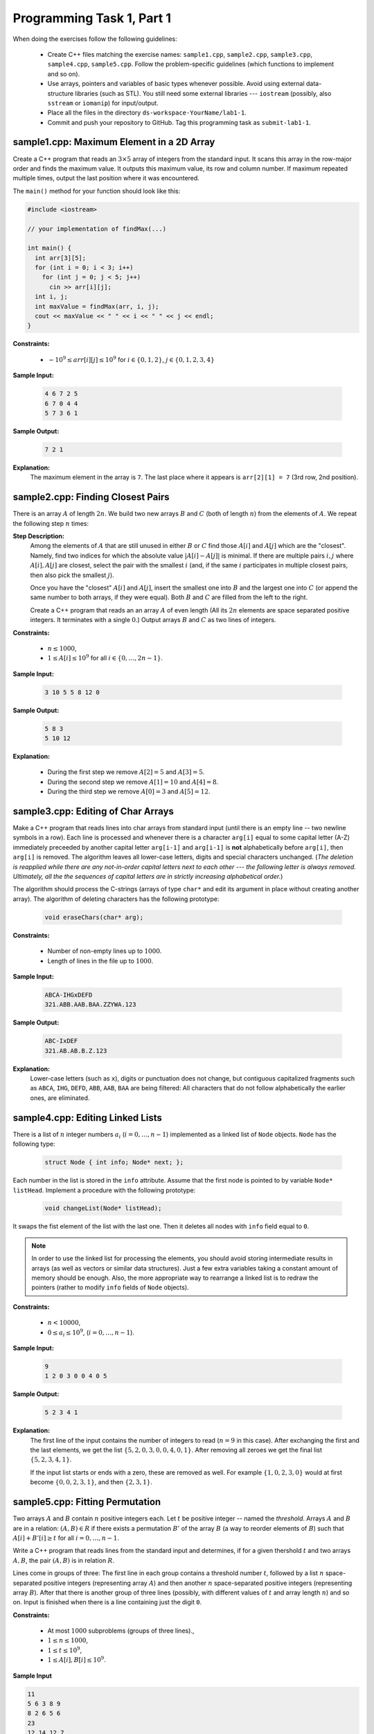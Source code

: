 Programming Task 1, Part 1
============================

When doing the exercises follow the following guidelines: 

  * Create C++ files matching the exercise names: ``sample1.cpp``, 
    ``sample2.cpp``, ``sample3.cpp``, ``sample4.cpp``, ``sample5.cpp``. 
    Follow the problem-specific guidelines (which functions to implement and so on).
  * Use arrays, pointers and variables of basic types whenever possible. 
    Avoid using external data-structure libraries (such as STL). 
    You still need some external libraries --- ``iostream``
    (possibly, also ``sstream`` or ``iomanip``) for input/output. 
  * Place all the files in the directory ``ds-workspace-YourName/lab1-1``.
  * Commit and push your repository to GitHub. 
    Tag this programming task as ``submit-lab1-1``. 


sample1.cpp: Maximum Element in a 2D Array
------------------------------------------

Create a C++ program that reads an :math:`3 \times 5` array of integers from the standard input.
It scans this array in the row-major order and finds the maximum value. 
It outputs this maximum value, its row and column number. 
If maximum repeated multiple times, output the last position where it was encountered. 

The ``main()`` method for your function should look like this:

.. code-block:: cpp

  #include <iostream> 

  // your implementation of findMax(...)

  int main() {
    int arr[3][5]; 
    for (int i = 0; i < 3; i++)
      for (int j = 0; j < 5; j++) 
        cin >> arr[i][j];
    int i, j; 
    int maxValue = findMax(arr, i, j); 
    cout << maxValue << " " << i << " " << j << endl;
  }
	
**Constraints:** 

  * :math:`-10^9 \leq arr[i][j] \leq 10^9` for :math:`i \in \{ 0,1,2 \}`, :math:`j \in \{ 0,1,2,3,4 \}`
	
**Sample Input:**
  
  .. code-block:: text

    4 6 7 2 5
    6 7 0 4 4
    5 7 3 6 1

**Sample Output:**
  
  .. code-block:: text
      
    7 2 1	  
	  
**Explanation:**
  The maximum element in the array is ``7``. 
  The last place where it appears is ``arr[2][1] = 7`` (3rd row, 2nd position).
  


sample2.cpp: Finding Closest Pairs
-----------------------------------

There is an array :math:`A` of length :math:`2n`. 
We build two new arrays :math:`B` and :math:`C` (both of length :math:`n`) from the elements of :math:`A`.
We repeat the following step :math:`n` times:

**Step Description:** 
  Among the elements of :math:`A` that are still unused in either :math:`B` or :math:`C`
  find those :math:`A[i]` and :math:`A[j]` which are the "closest". 
  Namely, find two indices for which the absolute value
  :math:`{\displaystyle \left| A[i] - A[j] \right|}` is minimal. If there are multiple
  pairs :math:`i,j` where :math:`A[i],A[j]` are closest, select the pair with the
  smallest :math:`i` (and, if the same :math:`i` participates in multiple closest pairs, then 
  also pick the smallest :math:`j`). 
	
  Once you have the "closest" :math:`A[i]` and :math:`A[j]`,
  insert the smallest one into :math:`B` and the largest one into
  :math:`C` (or append the same number to both arrays, if they 
  were equal). Both :math:`B` and :math:`C` are filled from the left
  to the right.	

  Create a C++ program that reads an an array :math:`A` of even length
  (All its :math:`2n` elements are space separated positive integers. 
  It terminates with a single :math:`0`.)
  Output arrays :math:`B` and :math:`C` as two lines of
  integers.
  
**Constraints:** 

  * :math:`n \leq 1000`,
  * :math:`1 \leq A[i] \leq 10^9` for all :math:`i \in \{ 0,\ldots,2n-1\}`.
	
**Sample Input:**
  
  .. code-block:: text
	
    3 10 5 5 8 12 0	  
	  
**Sample Output:**

  .. code-block:: text
    
    5 8 3 
    5 10 12 

**Explanation:** 
    
  * During the first step we remove :math:`A[2]=5` and :math:`A[3]=5`. 
  * During the second step we remove :math:`A[1]=10` and :math:`A[4]=8`. 
  * During the third step we remove :math:`A[0]=3` and :math:`A[5]=12`.
	


sample3.cpp: Editing of Char Arrays
------------------------------------

Make a C++ program that reads lines into char arrays from standard input 
(until there is an empty line -- two newline symbols in a row). 
Each line is processed and whenever there is a character ``arg[i]``
equal to some capital letter (A-Z) 
immediately preceeded by another capital letter ``arg[i-1]``
and ``arg[i-1]`` is **not** alphabetically before ``arg[i]``, 
then ``arg[i]`` is removed. 
The algorithm leaves all lower-case
letters, digits and special characters unchanged. 
(*The deletion is reapplied while there are any not-in-order 
capital letters next to each other --- the following letter is always removed. 
Ultimately, all the the sequences of 
capital letters are in strictly increasing alphabetical order.*)

The algorithm should process the C-strings (arrays of type ``char*`` and 
edit its argument in place without creating another array). The algorithm of deleting characters has
the following prototype:
  
  .. code-block:: cpp
  
    void eraseChars(char* arg); 
	
**Constraints:** 

  * Number of non-empty lines up to :math:`1000`.
  * Length of lines in the file up to :math:`1000`.
	
**Sample Input:**

  .. code-block:: text
	
    ABCA-IHGxDEFD
    321.ABB.AAB.BAA.ZZYWA.123
	  
**Sample Output:**

  .. code-block:: text
	
    ABC-IxDEF
    321.AB.AB.B.Z.123

**Explanation:** 
  Lower-case letters (such as ``x``), digits or punctuation does not change, 
  but contiguous capitalized fragments such as 
  ``ABCA``, ``IHG``, ``DEFD``, ``ABB``, ``AAB``, ``BAA``
  are being filtered: All characters that do not follow alphabetically 
  the earlier ones, are eliminated.


sample4.cpp: Editing Linked Lists
----------------------------------

There is a list of :math:`n` integer numbers :math:`a_i` (:math:`i=0,\ldots,n-1`) 
implemented as a linked list of ``Node`` objects. 
``Node`` has the following type: 
  
  .. code-block:: cpp
  
    struct Node { int info; Node* next; }; 

Each number in the list is stored in the ``info`` attribute.
Assume that the first node is pointed to by variable ``Node* listHead``. 
Implement a procedure with the following prototype: 

  .. code-block:: cpp
  
    void changeList(Node* listHead);

It swaps the fist element of the list with the last one. Then it 
deletes all nodes with ``info`` field equal to ``0``. 

.. note::
  In order to use the linked list for processing the elements, you 
  should avoid storing intermediate results in arrays (as well as vectors or similar data structures).
  Just a few extra variables taking a constant amount of memory should be enough.
  Also, the more appropriate way to rearrange a linked list is
  to redraw the pointers (rather to modify ``info`` fields of ``Node``
  objects).


**Constraints:** 

  * :math:`n < 10000`,
  * :math:`0 \leq a_i \leq 10^9`, (:math:`i=0,\ldots,n-1`).

**Sample Input:**

  .. code-block:: text
	
    9
    1 2 0 3 0 0 4 0 5
	  
**Sample Output:**

  .. code-block:: text
	
    5 2 3 4 1
	
**Explanation:** 
  The first line of the input contains the number of integers to read (:math:`n=9` in this case).
  After exchanging the first and the last elements, we get the list :math:`\{5,2,0,3,0,0,4,0,1\}`.
  After removing all zeroes we get the final list :math:`\{5,2,3,4,1\}`.
  
  If the input list starts or ends with a zero, these are removed as well. For example :math:`\{1,0,2,3,0\}`
  would at first become :math:`\{0,0,2,3,1\}`, and then :math:`\{2,3,1\}`.




sample5.cpp: Fitting Permutation
---------------------------------

Two arrays :math:`A` and :math:`B` contain :math:`n` positive integers
each. Let :math:`t` be positive integer -- named the *threshold*. 
Arrays :math:`A` and :math:`B` are in a relation: :math:`(A,B) \in R` if there exists
a permutation :math:`B'` of the array :math:`B` (a way to reorder elements 
of :math:`B`) such that :math:`A[i] + B'[i] \geq t` for all :math:`i = 0,\ldots,n-1`.

Write a C++ program that reads lines from the standard input and determines, 
if for a given thershold :math:`t` and two arrays :math:`A,B`, the 
pair :math:`(A,B)` is in relation :math:`R`.

Lines come in groups of three: The first line in 
each group contains a threshold number :math:`t`, 
followed by a list :math:`n` space-separated positive integers 
(representing array :math:`A`) and
then another :math:`n` space-separated positive integers (representing array :math:`B`). 
After that there is another group of three lines (possibly, with different values of :math:`t` and 
array length :math:`n`) and so on. Input is finished when there is a line containing just the digit ``0``.

**Constraints:** 

  * At most :math:`1000` subproblems (groups of three lines).,
  * :math:`1 \leq n \leq 1000`,
  * :math:`1 \leq t \leq 10^9`,
  * :math:`1 \leq A[i], B[i] \leq 10^9`.

**Sample Input**

.. code-block:: text

  11
  5 6 3 8 9
  8 2 6 5 6
  23
  12 14 12 7
  10 11 9 20
  0

**Sample Output:**
  
.. code-block:: text

  true
  false
	
**Explanation**  
  The first two arrays :math:`A = \{ 5,6,3,8,9 \}` and :math:`B = \{ 8,2,6,5,6 \}`
  are in the relation for threshold :math:`t = 11`. 
  For example, we can rearrange elements of the second array :math:`B' = \{ 6,5,8,6,2 \}`. 
  In this case :math:`A[i] + B'[i] = \{ 11,11,11,14,11 \}`

  The second two arrays  :math:`A = \{ 12, 14, 12, 7 \}` and :math:`B = \{ 10, 11, 9, 20 \}`
  are not in the relation for threshold :math:`t = 23`. 
  There are three numbers in :math:`A` (12,12,7) that would need to be added with numbers at least
  :math:`11` to add up to :math:`23`. On the other hand, there are just two 
  numbers :math:`\geq 11` in :math:`B`.
	

..  .. note:: 
..    Algorithmic tasks of this kind are known from other sources as well. 
..    See `HackerRank: Permuting Two Arrays <https://bit.ly/3tk8dlY>`_. 
  
  
 
